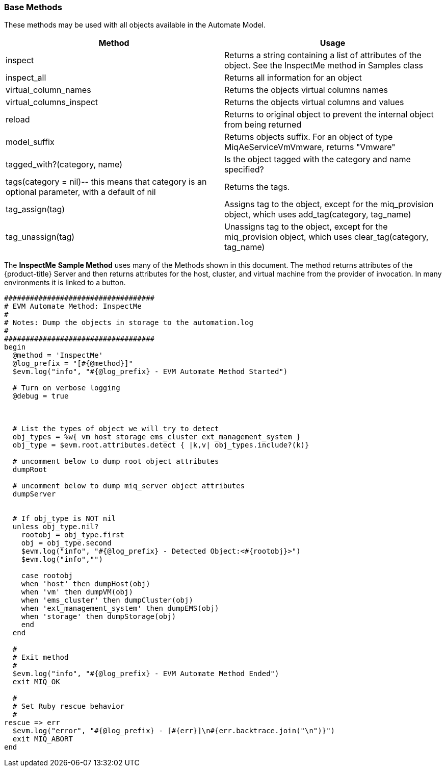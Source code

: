 [[base-methods]]
=== Base Methods

These methods may be used with all objects available in the Automate Model. 

[cols="1,1", frame="all", options="header"]
|===
| 
						
							Method
						
					
| 
						
							Usage
						
					

| 
						
							inspect
						
					
| 
						
							Returns a string containing a list of attributes of the object. See the InspectMe method in Samples class
						
					

| 
						
							inspect_all
						
					
| 
						
							Returns all information for an object
						
					

| 
						
							virtual_column_names
						
					
| 
						
							Returns the objects virtual columns names
						
					

| 
						
							virtual_columns_inspect
						
					
| 
						
							Returns the objects virtual columns and values
						
					

| 
						
							reload
						
					
| 
						
							Returns to original object to prevent the internal object from being returned
						
					

| 
						
							model_suffix
						
					
| 
						
							Returns objects suffix. For an object of type MiqAeServiceVmVmware, returns "Vmware"
						
					

| 
						
							tagged_with?(category, name)
						
					
| 
						
							Is the object tagged with the category and name specified?
						
					

| 
						
							tags(category = nil)-- this means that category is an optional parameter, with a default of nil
						
					
| 
						
							Returns the tags.
						
					

| 
						
							tag_assign(tag)
						
					
| 
						
							Assigns tag to the object, except for the miq_provision object, which uses add_tag(category, tag_name)
						
					

| 
						
							tag_unassign(tag)
						
					
| 
						
							Unassigns tag to the object, except for the miq_provision object, which uses clear_tag(category, tag_name)
						
					
|===

The *InspectMe* *Sample Method* uses many of the Methods shown in this document.
The method returns attributes of the {product-title} Server and then returns attributes for the host, cluster, and virtual machine from the provider of invocation.
In many environments it is linked to a button. 

[source,ruby]
----


###################################
# EVM Automate Method: InspectMe
#
# Notes: Dump the objects in storage to the automation.log
#
###################################
begin
  @method = 'InspectMe'
  @log_prefix = "[#{@method}]"
  $evm.log("info", "#{@log_prefix} - EVM Automate Method Started")

  # Turn on verbose logging
  @debug = true



  # List the types of object we will try to detect
  obj_types = %w{ vm host storage ems_cluster ext_management_system }
  obj_type = $evm.root.attributes.detect { |k,v| obj_types.include?(k)}

  # uncomment below to dump root object attributes
  dumpRoot

  # uncomment below to dump miq_server object attributes
  dumpServer


  # If obj_type is NOT nil
  unless obj_type.nil?
    rootobj = obj_type.first
    obj = obj_type.second
    $evm.log("info", "#{@log_prefix} - Detected Object:<#{rootobj}>")
    $evm.log("info","")

    case rootobj
    when 'host' then dumpHost(obj)
    when 'vm' then dumpVM(obj)
    when 'ems_cluster' then dumpCluster(obj)
    when 'ext_management_system' then dumpEMS(obj)
    when 'storage' then dumpStorage(obj)
    end
  end

  #
  # Exit method
  #
  $evm.log("info", "#{@log_prefix} - EVM Automate Method Ended")
  exit MIQ_OK

  #
  # Set Ruby rescue behavior
  #
rescue => err
  $evm.log("error", "#{@log_prefix} - [#{err}]\n#{err.backtrace.join("\n")}")
  exit MIQ_ABORT
end
----

